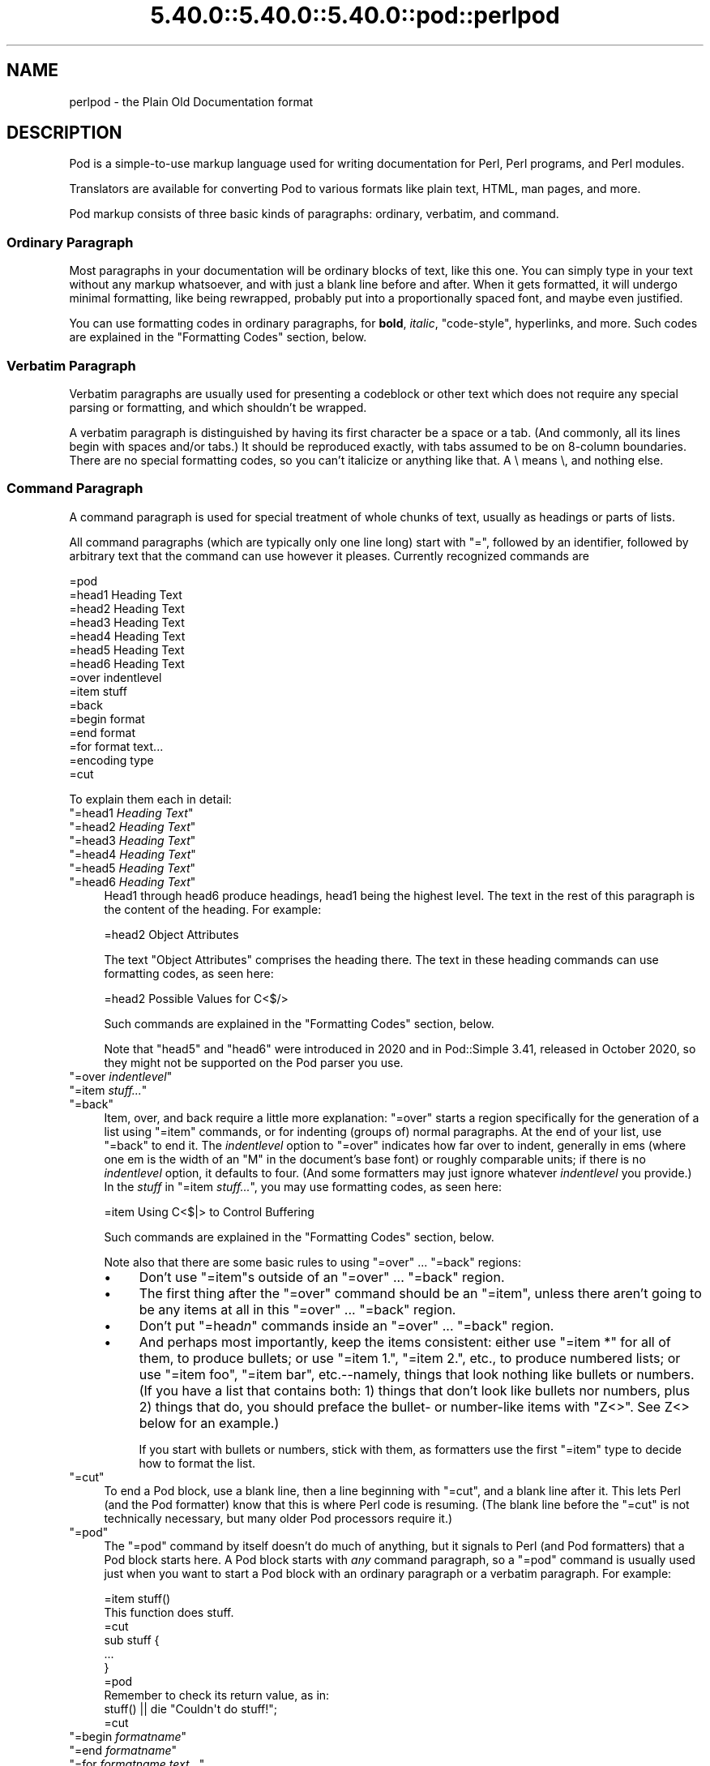 .\" Automatically generated by Pod::Man 5.0102 (Pod::Simple 3.45)
.\"
.\" Standard preamble:
.\" ========================================================================
.de Sp \" Vertical space (when we can't use .PP)
.if t .sp .5v
.if n .sp
..
.de Vb \" Begin verbatim text
.ft CW
.nf
.ne \\$1
..
.de Ve \" End verbatim text
.ft R
.fi
..
.\" \*(C` and \*(C' are quotes in nroff, nothing in troff, for use with C<>.
.ie n \{\
.    ds C` ""
.    ds C' ""
'br\}
.el\{\
.    ds C`
.    ds C'
'br\}
.\"
.\" Escape single quotes in literal strings from groff's Unicode transform.
.ie \n(.g .ds Aq \(aq
.el       .ds Aq '
.\"
.\" If the F register is >0, we'll generate index entries on stderr for
.\" titles (.TH), headers (.SH), subsections (.SS), items (.Ip), and index
.\" entries marked with X<> in POD.  Of course, you'll have to process the
.\" output yourself in some meaningful fashion.
.\"
.\" Avoid warning from groff about undefined register 'F'.
.de IX
..
.nr rF 0
.if \n(.g .if rF .nr rF 1
.if (\n(rF:(\n(.g==0)) \{\
.    if \nF \{\
.        de IX
.        tm Index:\\$1\t\\n%\t"\\$2"
..
.        if !\nF==2 \{\
.            nr % 0
.            nr F 2
.        \}
.    \}
.\}
.rr rF
.\" ========================================================================
.\"
.IX Title "5.40.0::5.40.0::5.40.0::pod::perlpod 3"
.TH 5.40.0::5.40.0::5.40.0::pod::perlpod 3 2024-12-13 "perl v5.40.0" "Perl Programmers Reference Guide"
.\" For nroff, turn off justification.  Always turn off hyphenation; it makes
.\" way too many mistakes in technical documents.
.if n .ad l
.nh
.SH NAME
perlpod \- the Plain Old Documentation format
.IX Xref "POD plain old documentation"
.SH DESCRIPTION
.IX Header "DESCRIPTION"
Pod is a simple-to-use markup language used for writing documentation
for Perl, Perl programs, and Perl modules.
.PP
Translators are available for converting Pod to various formats
like plain text, HTML, man pages, and more.
.PP
Pod markup consists of three basic kinds of paragraphs:
ordinary,
verbatim, and 
command.
.SS "Ordinary Paragraph"
.IX Xref "POD, ordinary paragraph"
.IX Subsection "Ordinary Paragraph"
Most paragraphs in your documentation will be ordinary blocks
of text, like this one.  You can simply type in your text without
any markup whatsoever, and with just a blank line before and
after.  When it gets formatted, it will undergo minimal formatting, 
like being rewrapped, probably put into a proportionally spaced
font, and maybe even justified.
.PP
You can use formatting codes in ordinary paragraphs, for \fBbold\fR,
\&\fIitalic\fR, \f(CW\*(C`code\-style\*(C'\fR, hyperlinks, and more.  Such
codes are explained in the "Formatting Codes"
section, below.
.SS "Verbatim Paragraph"
.IX Xref "POD, verbatim paragraph verbatim"
.IX Subsection "Verbatim Paragraph"
Verbatim paragraphs are usually used for presenting a codeblock or
other text which does not require any special parsing or formatting,
and which shouldn't be wrapped.
.PP
A verbatim paragraph is distinguished by having its first character
be a space or a tab.  (And commonly, all its lines begin with spaces
and/or tabs.)  It should be reproduced exactly, with tabs assumed to
be on 8\-column boundaries.  There are no special formatting codes,
so you can't italicize or anything like that.  A \e means \e, and
nothing else.
.SS "Command Paragraph"
.IX Xref "POD, command"
.IX Subsection "Command Paragraph"
A command paragraph is used for special treatment of whole chunks
of text, usually as headings or parts of lists.
.PP
All command paragraphs (which are typically only one line long) start
with "=", followed by an identifier, followed by arbitrary text that
the command can use however it pleases.  Currently recognized commands
are
.PP
.Vb 10
\&    =pod
\&    =head1 Heading Text
\&    =head2 Heading Text
\&    =head3 Heading Text
\&    =head4 Heading Text
\&    =head5 Heading Text
\&    =head6 Heading Text
\&    =over indentlevel
\&    =item stuff
\&    =back
\&    =begin format
\&    =end format
\&    =for format text...
\&    =encoding type
\&    =cut
.Ve
.PP
To explain them each in detail:
.ie n .IP """=head1 \fIHeading Text\fR""" 4
.el .IP "\f(CW=head1 \fR\f(CIHeading Text\fR\f(CW\fR" 4
.IX Xref "=head1 =head2 =head3 =head4 =head5 =head6 head1 head2 head3 head4 head5 head6"
.IX Item "=head1 Heading Text"
.PD 0
.ie n .IP """=head2 \fIHeading Text\fR""" 4
.el .IP "\f(CW=head2 \fR\f(CIHeading Text\fR\f(CW\fR" 4
.IX Item "=head2 Heading Text"
.ie n .IP """=head3 \fIHeading Text\fR""" 4
.el .IP "\f(CW=head3 \fR\f(CIHeading Text\fR\f(CW\fR" 4
.IX Item "=head3 Heading Text"
.ie n .IP """=head4 \fIHeading Text\fR""" 4
.el .IP "\f(CW=head4 \fR\f(CIHeading Text\fR\f(CW\fR" 4
.IX Item "=head4 Heading Text"
.ie n .IP """=head5 \fIHeading Text\fR""" 4
.el .IP "\f(CW=head5 \fR\f(CIHeading Text\fR\f(CW\fR" 4
.IX Item "=head5 Heading Text"
.ie n .IP """=head6 \fIHeading Text\fR""" 4
.el .IP "\f(CW=head6 \fR\f(CIHeading Text\fR\f(CW\fR" 4
.IX Item "=head6 Heading Text"
.PD
Head1 through head6 produce headings, head1 being the highest
level.  The text in the rest of this paragraph is the content of the
heading.  For example:
.Sp
.Vb 1
\&  =head2 Object Attributes
.Ve
.Sp
The text "Object Attributes" comprises the heading there.
The text in these heading commands can use formatting codes, as seen here:
.Sp
.Vb 1
\&  =head2 Possible Values for C<$/>
.Ve
.Sp
Such commands are explained in the
"Formatting Codes" section, below.
.Sp
Note that \f(CW\*(C`head5\*(C'\fR and \f(CW\*(C`head6\*(C'\fR were introduced in 2020 and in
Pod::Simple 3.41, released in October 2020, so they might not be
supported on the Pod parser you use.
.ie n .IP """=over \fIindentlevel\fR""" 4
.el .IP "\f(CW=over \fR\f(CIindentlevel\fR\f(CW\fR" 4
.IX Xref "=over =item =back over item back"
.IX Item "=over indentlevel"
.PD 0
.ie n .IP """=item \fIstuff...\fR""" 4
.el .IP "\f(CW=item \fR\f(CIstuff...\fR\f(CW\fR" 4
.IX Item "=item stuff..."
.ie n .IP """=back""" 4
.el .IP \f(CW=back\fR 4
.IX Item "=back"
.PD
Item, over, and back require a little more explanation:  "=over" starts
a region specifically for the generation of a list using "=item"
commands, or for indenting (groups of) normal paragraphs.  At the end
of your list, use "=back" to end it.  The \fIindentlevel\fR option to
"=over" indicates how far over to indent, generally in ems (where
one em is the width of an "M" in the document's base font) or roughly
comparable units; if there is no \fIindentlevel\fR option, it defaults
to four.  (And some formatters may just ignore whatever \fIindentlevel\fR
you provide.)  In the \fIstuff\fR in \f(CW\*(C`=item \fR\f(CIstuff...\fR\f(CW\*(C'\fR, you may
use formatting codes, as seen here:
.Sp
.Vb 1
\&  =item Using C<$|> to Control Buffering
.Ve
.Sp
Such commands are explained in the
"Formatting Codes" section, below.
.Sp
Note also that there are some basic rules to using "=over" ...
"=back" regions:
.RS 4
.IP \(bu 4
Don't use "=item"s outside of an "=over" ... "=back" region.
.IP \(bu 4
The first thing after the "=over" command should be an "=item", unless
there aren't going to be any items at all in this "=over" ... "=back"
region.
.IP \(bu 4
Don't put "=head\fIn\fR" commands inside an "=over" ... "=back" region.
.IP \(bu 4
And perhaps most importantly, keep the items consistent: either use
"=item *" for all of them, to produce bullets; or use "=item 1.",
"=item 2.", etc., to produce numbered lists; or use "=item foo",
"=item bar", etc.\-\-namely, things that look nothing like bullets or
numbers.  (If you have a list that contains both: 1) things that don't
look like bullets nor numbers,  plus 2) things that do, you should
preface the bullet\- or number-like items with \f(CW\*(C`Z<>\*(C'\fR.  See
Z<>
below for an example.)
.Sp
If you start with bullets or numbers, stick with them, as
formatters use the first "=item" type to decide how to format the
list.
.RE
.RS 4
.RE
.ie n .IP """=cut""" 4
.el .IP \f(CW=cut\fR 4
.IX Xref "=cut cut"
.IX Item "=cut"
To end a Pod block, use a blank line,
then a line beginning with "=cut", and a blank
line after it.  This lets Perl (and the Pod formatter) know that
this is where Perl code is resuming.  (The blank line before the "=cut"
is not technically necessary, but many older Pod processors require it.)
.ie n .IP """=pod""" 4
.el .IP \f(CW=pod\fR 4
.IX Xref "=pod pod"
.IX Item "=pod"
The "=pod" command by itself doesn't do much of anything, but it
signals to Perl (and Pod formatters) that a Pod block starts here.  A
Pod block starts with \fIany\fR command paragraph, so a "=pod" command is
usually used just when you want to start a Pod block with an ordinary
paragraph or a verbatim paragraph.  For example:
.Sp
.Vb 1
\&  =item stuff()
\&
\&  This function does stuff.
\&
\&  =cut
\&
\&  sub stuff {
\&    ...
\&  }
\&
\&  =pod
\&
\&  Remember to check its return value, as in:
\&
\&    stuff() || die "Couldn\*(Aqt do stuff!";
\&
\&  =cut
.Ve
.ie n .IP """=begin \fIformatname\fR""" 4
.el .IP "\f(CW=begin \fR\f(CIformatname\fR\f(CW\fR" 4
.IX Xref "=begin =end =for begin end for"
.IX Item "=begin formatname"
.PD 0
.ie n .IP """=end \fIformatname\fR""" 4
.el .IP "\f(CW=end \fR\f(CIformatname\fR\f(CW\fR" 4
.IX Item "=end formatname"
.ie n .IP """=for \fIformatname\fR \fItext...\fR""" 4
.el .IP "\f(CW=for \fR\f(CIformatname\fR\f(CW \fR\f(CItext...\fR\f(CW\fR" 4
.IX Item "=for formatname text..."
.PD
For, begin, and end will let you have regions of text/code/data that
are not generally interpreted as normal Pod text, but are passed
directly to particular formatters, or are otherwise special.  A
formatter that can use that format will use the region, otherwise it
will be completely ignored.
.Sp
A command "=begin \fIformatname\fR", some paragraphs, and a
command "=end \fIformatname\fR", mean that the text/data in between
is meant for formatters that understand the special format
called \fIformatname\fR.  For example,
.Sp
.Vb 1
\&  =begin html
\&
\&  <hr> <img src="thang.png">
\&  <p> This is a raw HTML paragraph </p>
\&
\&  =end html
.Ve
.Sp
The command "=for \fIformatname\fR \fItext...\fR"
specifies that the remainder of just this paragraph (starting
right after \fIformatname\fR) is in that special format.
.Sp
.Vb 2
\&  =for html <hr> <img src="thang.png">
\&  <p> This is a raw HTML paragraph </p>
.Ve
.Sp
This means the same thing as the above "=begin html" ... "=end html"
region.
.Sp
That is, with "=for", you can have only one paragraph's worth
of text (i.e., the text in "=foo targetname text..."), but with
"=begin targetname" ... "=end targetname", you can have any amount
of stuff in between.  (Note that there still must be a blank line
after the "=begin" command and a blank line before the "=end"
command.)
.Sp
Here are some examples of how to use these:
.Sp
.Vb 1
\&  =begin html
\&
\&  <br>Figure 1.<br><IMG SRC="figure1.png"><br>
\&
\&  =end html
\&
\&  =begin text
\&
\&    \-\-\-\-\-\-\-\-\-\-\-\-\-\-\-
\&    |  foo        |
\&    |        bar  |
\&    \-\-\-\-\-\-\-\-\-\-\-\-\-\-\-
\&
\&  ^^^^ Figure 1. ^^^^
\&
\&  =end text
.Ve
.Sp
Some format names that formatters currently are known to accept
include "roff", "man", "latex", "tex", "text", and "html".  (Some
formatters will treat some of these as synonyms.)
.Sp
A format name of "comment" is common for just making notes (presumably
to yourself) that won't appear in any formatted version of the Pod
document:
.Sp
.Vb 2
\&  =for comment
\&  Make sure that all the available options are documented!
.Ve
.Sp
Some \fIformatnames\fR will require a leading colon (as in
\&\f(CW"=for :formatname"\fR, or
\&\f(CW"=begin :formatname" ... "=end :formatname"\fR),
to signal that the text is not raw data, but instead \fIis\fR Pod text
(i.e., possibly containing formatting codes) that's just not for
normal formatting (e.g., may not be a normal-use paragraph, but might
be for formatting as a footnote).
.ie n .IP """=encoding \fIencodingname\fR""" 4
.el .IP "\f(CW=encoding \fR\f(CIencodingname\fR\f(CW\fR" 4
.IX Xref "=encoding encoding"
.IX Item "=encoding encodingname"
This command is used for declaring the encoding of a document.  Most
users won't need this; but if your encoding isn't US-ASCII,
then put a \f(CW\*(C`=encoding \fR\f(CIencodingname\fR\f(CW\*(C'\fR command very early in the document so
that pod formatters will know how to decode the document.  For
\&\fIencodingname\fR, use a name recognized by the Encode::Supported
module.  Some pod formatters may try to guess between a Latin\-1 or
CP\-1252 versus
UTF\-8 encoding, but they may guess wrong.  It's best to be explicit if
you use anything besides strict ASCII.  Examples:
.Sp
.Vb 1
\&  =encoding latin1
\&
\&  =encoding utf8
\&
\&  =encoding koi8\-r
\&
\&  =encoding ShiftJIS
\&
\&  =encoding big5
.Ve
.Sp
\&\f(CW\*(C`=encoding\*(C'\fR affects the whole document, and must occur only once.
.PP
And don't forget, all commands but \f(CW\*(C`=encoding\*(C'\fR last up
until the end of its \fIparagraph\fR, not its line.  So in the
examples below, you can see that every command needs the blank
line after it, to end its paragraph.  (And some older Pod translators
may require the \f(CW\*(C`=encoding\*(C'\fR line to have a following blank line as
well, even though it should be legal to omit.)
.PP
Some examples of lists include:
.PP
.Vb 1
\&  =over
\&
\&  =item *
\&
\&  First item
\&
\&  =item *
\&
\&  Second item
\&
\&  =back
\&
\&  =over
\&
\&  =item Foo()
\&
\&  Description of Foo function
\&
\&  =item Bar()
\&
\&  Description of Bar function
\&
\&  =back
.Ve
.SS "Formatting Codes"
.IX Xref "POD, formatting code formatting code POD, interior sequence interior sequence"
.IX Subsection "Formatting Codes"
In ordinary paragraphs and in some command paragraphs, various
formatting codes (a.k.a. "interior sequences") can be used:
.ie n .IP """I<text>"" \-\- italic text" 4
.el .IP "\f(CWI<text>\fR \-\- italic text" 4
.IX Xref "I I<> POD, formatting code, italic italic"
.IX Item "I<text> -- italic text"
Used for emphasis ("\f(CW\*(C`be I<careful!>\*(C'\fR") and parameters
("\f(CW\*(C`redo I<LABEL>\*(C'\fR")
.ie n .IP """B<text>"" \-\- bold text" 4
.el .IP "\f(CWB<text>\fR \-\- bold text" 4
.IX Xref "B B<> POD, formatting code, bold bold"
.IX Item "B<text> -- bold text"
Used for switches ("\f(CW\*(C`perl\*(Aqs B<\-n> switch\*(C'\fR"), programs
("\f(CW\*(C`some systems provide a B<chfn> for that\*(C'\fR"),
emphasis ("\f(CW\*(C`be B<careful!>\*(C'\fR"), and so on
("\f(CW\*(C`and that feature is known as B<autovivification>\*(C'\fR").
.ie n .IP """C<code>"" \-\- code text" 4
.el .IP "\f(CWC<code>\fR \-\- code text" 4
.IX Xref "C C<> POD, formatting code, code code"
.IX Item "C<code> -- code text"
Renders code in a typewriter font, or gives some other indication that
this represents program text ("\f(CW\*(C`C<gmtime($^T)>\*(C'\fR") or some other
form of computerese ("\f(CW\*(C`C<drwxr\-xr\-x>\*(C'\fR").
.ie n .IP """L<name>"" \-\- a hyperlink" 4
.el .IP "\f(CWL<name>\fR \-\- a hyperlink" 4
.IX Xref "L L<> POD, formatting code, hyperlink hyperlink"
.IX Item "L<name> -- a hyperlink"
There are various syntaxes, listed below.  In the syntaxes given,
\&\f(CW\*(C`text\*(C'\fR, \f(CW\*(C`name\*(C'\fR, and \f(CW\*(C`section\*(C'\fR cannot contain the characters
\&'/' and '|'; and any '<' or '>' should be matched.
.RS 4
.IP \(bu 4
\&\f(CW\*(C`L<name>\*(C'\fR
.Sp
Link to a Perl manual page (e.g., \f(CW\*(C`L<Net::Ping>\*(C'\fR).  Note
that \f(CW\*(C`name\*(C'\fR should not contain spaces.  This syntax
is also occasionally used for references to Unix man pages, as in
\&\f(CW\*(C`L<crontab(5)>\*(C'\fR.
.IP \(bu 4
\&\f(CW\*(C`L<name/"sec">\*(C'\fR or \f(CW\*(C`L<name/sec>\*(C'\fR
.Sp
Link to a section in other manual page.  E.g.,
\&\f(CW\*(C`L<perlsyn/"For Loops">\*(C'\fR
.IP \(bu 4
\&\f(CW\*(C`L</"sec">\*(C'\fR or \f(CW\*(C`L</sec>\*(C'\fR
.Sp
Link to a section in this manual page.  E.g.,
\&\f(CW\*(C`L</"Object Methods">\*(C'\fR
.RE
.RS 4
.Sp
A section is started by the named heading or item.  For
example, \f(CW\*(C`L<perlvar/$.>\*(C'\fR or \f(CW\*(C`L<perlvar/"$.">\*(C'\fR both
link to the section started by "\f(CW\*(C`=item $.\*(C'\fR" in perlvar.  And
\&\f(CW\*(C`L<perlsyn/For Loops>\*(C'\fR or \f(CW\*(C`L<perlsyn/"For Loops">\*(C'\fR
both link to the section started by "\f(CW\*(C`=head2 For Loops\*(C'\fR"
in perlsyn.
.Sp
To control what text is used for display, you
use "\f(CW\*(C`L<text|...>\*(C'\fR", as in:
.IP \(bu 4
\&\f(CW\*(C`L<text|name>\*(C'\fR
.Sp
Link this text to that manual page.  E.g.,
\&\f(CW\*(C`L<Perl Error Messages|perldiag>\*(C'\fR
.IP \(bu 4
\&\f(CW\*(C`L<text|name/"sec">\*(C'\fR or \f(CW\*(C`L<text|name/sec>\*(C'\fR
.Sp
Link this text to that section in that manual page.  E.g.,
\&\f(CW\*(C`L<postfix "if"|perlsyn/"Statement Modifiers">\*(C'\fR
.IP \(bu 4
\&\f(CW\*(C`L<text|/"sec">\*(C'\fR or \f(CW\*(C`L<text|/sec>\*(C'\fR
or \f(CW\*(C`L<text|"sec">\*(C'\fR
.Sp
Link this text to that section in this manual page.  E.g.,
\&\f(CW\*(C`L<the various attributes|/"Member Data">\*(C'\fR
.RE
.RS 4
.Sp
Or you can link to a web page:
.IP \(bu 4
\&\f(CW\*(C`L<scheme:...>\*(C'\fR
.Sp
\&\f(CW\*(C`L<text|scheme:...>\*(C'\fR
.Sp
Links to an absolute URL.  For example, \f(CW\*(C`L<http://www.perl.org/>\*(C'\fR or
\&\f(CW\*(C`L<The Perl Home Page|http://www.perl.org/>\*(C'\fR.
.RE
.RS 4
.RE
.ie n .IP """E<escape>"" \-\- a character escape" 4
.el .IP "\f(CWE<escape>\fR \-\- a character escape" 4
.IX Xref "E E<> POD, formatting code, escape escape"
.IX Item "E<escape> -- a character escape"
Very similar to HTML/XML \f(CW\*(C`&\fR\f(CIfoo\fR\f(CW;\*(C'\fR "entity references":
.RS 4
.IP \(bu 4
\&\f(CW\*(C`E<lt>\*(C'\fR \-\- a literal < (less than)
.IP \(bu 4
\&\f(CW\*(C`E<gt>\*(C'\fR \-\- a literal > (greater than)
.IP \(bu 4
\&\f(CW\*(C`E<verbar>\*(C'\fR \-\- a literal | (\fIver\fRtical \fIbar\fR)
.IP \(bu 4
\&\f(CW\*(C`E<sol>\*(C'\fR \-\- a literal / (\fIsol\fRidus)
.Sp
The above four are optional except in other formatting codes,
notably \f(CW\*(C`L<...>\*(C'\fR, and when preceded by a
capital letter.
.IP \(bu 4
\&\f(CW\*(C`E<htmlname>\*(C'\fR
.Sp
Some non-numeric HTML entity name, such as \f(CW\*(C`E<eacute>\*(C'\fR,
meaning the same thing as \f(CW\*(C`&eacute;\*(C'\fR in HTML \-\- i.e., a lowercase
e with an acute (/\-shaped) accent.
.IP \(bu 4
\&\f(CW\*(C`E<number>\*(C'\fR
.Sp
The ASCII/Latin\-1/Unicode character with that number.  A
leading "0x" means that \fInumber\fR is hex, as in
\&\f(CW\*(C`E<0x201E>\*(C'\fR.  A leading "0" means that \fInumber\fR is octal,
as in \f(CW\*(C`E<075>\*(C'\fR.  Otherwise \fInumber\fR is interpreted as being
in decimal, as in \f(CW\*(C`E<181>\*(C'\fR.
.Sp
Note that older Pod formatters might not recognize octal or
hex numeric escapes, and that many formatters cannot reliably
render characters above 255.  (Some formatters may even have
to use compromised renderings of Latin\-1/CP\-1252 characters, like
rendering \f(CW\*(C`E<eacute>\*(C'\fR as just a plain "e".)
.RE
.RS 4
.RE
.ie n .IP """F<filename>"" \-\- used for filenames" 4
.el .IP "\f(CWF<filename>\fR \-\- used for filenames" 4
.IX Xref "F F<> POD, formatting code, filename filename"
.IX Item "F<filename> -- used for filenames"
Typically displayed in italics.  Example: "\f(CW\*(C`F<.cshrc>\*(C'\fR"
.ie n .IP """S<text>"" \-\- text contains non-breaking spaces" 4
.el .IP "\f(CWS<text>\fR \-\- text contains non-breaking spaces" 4
.IX Xref "S S<> POD, formatting code, non-breaking space non-breaking space"
.IX Item "S<text> -- text contains non-breaking spaces"
This means that the words in \fItext\fR should not be broken
across lines.  Example: \f(CW\*(C`S<$x\ ?\ $y\ :\ $z>\*(C'\fR.
.ie n .IP """X<topic name>"" \-\- an index entry" 4
.el .IP "\f(CWX<topic name>\fR \-\- an index entry" 4
.IX Xref "X X<> POD, formatting code, index entry index entry"
.IX Item "X<topic name> -- an index entry"
This is ignored by most formatters, but some may use it for building
indexes.  It always renders as empty-string.
Example: \f(CW\*(C`X<absolutizing relative URLs>\*(C'\fR
.ie n .IP """Z<>"" \-\- a null (zero-effect) formatting code" 4
.el .IP "\f(CWZ<>\fR \-\- a null (zero-effect) formatting code" 4
.IX Xref "Z Z<> POD, formatting code, null null"
.IX Item "Z<> -- a null (zero-effect) formatting code"
This is rarely used.  It's one way to get around using an
E<...> code sometimes.  For example, instead of
"\f(CW\*(C`NE<lt>3\*(C'\fR" (for "N<3") you could write
"\f(CW\*(C`NZ<><3\*(C'\fR" (the "Z<>" breaks up the "N" and
the "<" so they can't be considered
the part of a (fictitious) "N<...>" code).
.Sp
Another use is to indicate that \fIstuff\fR in \f(CW\*(C`=item Z<>\fR\f(CIstuff...\fR\f(CW\*(C'\fR
is not to be considered to be a bullet or number.  For example,
without the \f(CW\*(C`Z<>\*(C'\fR, the line
.Sp
.Vb 1
\& =item Z<>500 Server error
.Ve
.Sp
could possibly be parsed as an item in a numbered list when it isn't
meant to be.
.Sp
Still another use is to maintain visual space between \f(CW\*(C`=item\*(C'\fR lines.
If you specify
.Sp
.Vb 1
\& =item foo
\&
\& =item bar
.Ve
.Sp
it will typically get rendered as
.Sp
.Vb 2
\& foo
\& bar
.Ve
.Sp
That may be what you want, but if what you really want is
.Sp
.Vb 1
\& foo
\&
\& bar
.Ve
.Sp
you can use \f(CW\*(C`Z<>\*(C'\fR to accomplish that
.Sp
.Vb 1
\& =item foo
\&
\& Z<>
\&
\& =item bar
.Ve
.PP
Most of the time, you will need only a single set of angle brackets to
delimit the beginning and end of formatting codes.  However,
sometimes you will want to put a real right angle bracket (a
greater-than sign, '>') inside of a formatting code.  This is particularly
common when using a formatting code to provide a different font-type for a
snippet of code.  As with all things in Perl, there is more than
one way to do it.  One way is to simply escape the closing bracket
using an \f(CW\*(C`E\*(C'\fR code:
.PP
.Vb 1
\&    C<$a E<lt>=E<gt> $b>
.Ve
.PP
This will produce: "\f(CW\*(C`$a <=> $b\*(C'\fR"
.PP
A more readable, and perhaps more "plain" way is to use an alternate
set of delimiters that doesn't require a single ">" to be escaped.
Doubled angle brackets ("<<" and ">>") may be used \fIif and only if there is
whitespace right after the opening delimiter and whitespace right
before the closing delimiter!\fR  For example, the following will
do the trick:
.IX Xref "POD, formatting code, escaping with multiple brackets"
.PP
.Vb 1
\&    C<< $a <=> $b >>
.Ve
.PP
In fact, you can use as many repeated angle-brackets as you like so
long as you have the same number of them in the opening and closing
delimiters, and make sure that whitespace immediately follows the last
\&'<' of the opening delimiter, and immediately precedes the first '>'
of the closing delimiter.  (The whitespace is ignored.)  So the
following will also work:
.IX Xref "POD, formatting code, escaping with multiple brackets"
.PP
.Vb 2
\&    C<<< $a <=> $b >>>
\&    C<<<<  $a <=> $b     >>>>
.Ve
.PP
And they all mean exactly the same as this:
.PP
.Vb 1
\&    C<$a E<lt>=E<gt> $b>
.Ve
.PP
The multiple-bracket form does not affect the interpretation of the contents of
the formatting code, only how it must end.  That means that the examples above
are also exactly the same as this:
.PP
.Vb 1
\&    C<< $a E<lt>=E<gt> $b >>
.Ve
.PP
As a further example, this means that if you wanted to put these bits of
code in \f(CW\*(C`C\*(C'\fR (code) style:
.PP
.Vb 2
\&    open(X, ">>thing.dat") || die $!
\&    $foo\->bar();
.Ve
.PP
you could do it like so:
.PP
.Vb 2
\&    C<<< open(X, ">>thing.dat") || die $! >>>
\&    C<< $foo\->bar(); >>
.Ve
.PP
which is presumably easier to read than the old way:
.PP
.Vb 2
\&    C<open(X, "E<gt>E<gt>thing.dat") || die $!>
\&    C<$foo\-E<gt>bar();>
.Ve
.PP
This is currently supported by pod2text (Pod::Text), pod2man (Pod::Man),
and any other pod2xxx or Pod::Xxxx translators that use
Pod::Parser 1.093 or later, or Pod::Tree 1.02 or later.
.SS "The Intent"
.IX Xref "POD, intent of"
.IX Subsection "The Intent"
The intent is simplicity of use, not power of expression.  Paragraphs
look like paragraphs (block format), so that they stand out
visually, and so that I could run them through \f(CW\*(C`fmt\*(C'\fR easily to reformat
them (that's F7 in my version of \fBvi\fR, or Esc Q in my version of
\&\fBemacs\fR).  I wanted the translator to always leave the \f(CW\*(C`\*(Aq\*(C'\fR and \f(CW\*(C`\`\*(C'\fR and
\&\f(CW\*(C`"\*(C'\fR quotes alone, in verbatim mode, so I could slurp in a
working program, shift it over four spaces, and have it print out, er,
verbatim.  And presumably in a monospace font.
.PP
The Pod format is not necessarily sufficient for writing a book.  Pod
is just meant to be an idiot-proof common source for nroff, HTML,
TeX, and other markup languages, as used for online
documentation.  Translators exist for \fBpod2text\fR, \fBpod2html\fR,
\&\fBpod2man\fR (that's for \fBnroff\fR\|(1) and \fBtroff\fR\|(1)), \fBpod2latex\fR, and
\&\fBpod2fm\fR.  Various others are available in CPAN.
.SS "Embedding Pods in Perl Modules"
.IX Xref "POD, embedding"
.IX Subsection "Embedding Pods in Perl Modules"
You can embed Pod documentation in your Perl modules and scripts.  Start
your documentation with an empty line, a "=head1" command at the
beginning, and end it with a "=cut" command and an empty line.  The
\&\fBperl\fR executable will ignore the Pod text.  You can place a Pod
statement where \fBperl\fR expects the beginning of a new statement, but
not within a statement, as that would result in an error.  See any of
the supplied library modules for examples.
.PP
If you're going to put your Pod at the end of the file, and you're using
an \f(CW\*(C`_\|_END_\|_\*(C'\fR or \f(CW\*(C`_\|_DATA_\|_\*(C'\fR cut mark, make sure to put an empty line there
before the first Pod command.
.PP
.Vb 1
\&  _\|_END_\|_
\&
\&  =head1 NAME
\&
\&  Time::Local \- efficiently compute time from local and GMT time
.Ve
.PP
Without that empty line before the "=head1", many translators wouldn't
have recognized the "=head1" as starting a Pod block.
.SS "Hints for Writing Pod"
.IX Subsection "Hints for Writing Pod"
.IP \(bu 4

.IX Xref "podchecker POD, validating"
.Sp
The \fBpodchecker\fR command is provided for checking Pod syntax for errors
and warnings.  For example, it checks for completely blank lines in
Pod blocks and for unknown commands and formatting codes.  You should
still also pass your document through one or more translators and proofread
the result, or print out the result and proofread that.  Some of the
problems found may be bugs in the translators, which you may or may not
wish to work around.
.IP \(bu 4
If you're more familiar with writing in HTML than with writing in Pod, you
can try your hand at writing documentation in simple HTML, and converting
it to Pod with the experimental Pod::HTML2Pod module,
(available in CPAN), and looking at the resulting code.  The experimental
Pod::PXML module in CPAN might also be useful.
.IP \(bu 4
Many older Pod translators require the lines before every Pod
command and after every Pod command (including "=cut"!) to be a blank
line.  Having something like this:
.Sp
.Vb 2
\& # \- \- \- \- \- \- \- \- \- \- \- \-
\& =item $firecracker\->boom()
\&
\& This noisily detonates the firecracker object.
\& =cut
\& sub boom {
\& ...
.Ve
.Sp
\&...will make such Pod translators completely fail to see the Pod block
at all.
.Sp
Instead, have it like this:
.Sp
.Vb 1
\& # \- \- \- \- \- \- \- \- \- \- \- \-
\&
\& =item $firecracker\->boom()
\&
\& This noisily detonates the firecracker object.
\&
\& =cut
\&
\& sub boom {
\& ...
.Ve
.IP \(bu 4
Some older Pod translators require paragraphs (including command
paragraphs like "=head2 Functions") to be separated by \fIcompletely\fR
empty lines.  If you have an apparently empty line with some spaces
on it, this might not count as a separator for those translators, and
that could cause odd formatting.
.IP \(bu 4
Older translators might add wording around an L<> link, so that
\&\f(CW\*(C`L<Foo::Bar>\*(C'\fR may become "the Foo::Bar manpage", for example.
So you shouldn't write things like \f(CW\*(C`the L<foo>
documentation\*(C'\fR, if you want the translated document to read sensibly.
Instead, write \f(CW\*(C`the L<Foo::Bar|Foo::Bar> documentation\*(C'\fR or
\&\f(CW\*(C`L<the Foo::Bar documentation|Foo::Bar>\*(C'\fR, to control how the
link comes out.
.IP \(bu 4
Going past the 70th column in a verbatim block might be ungracefully
wrapped by some formatters.
.SH "SEE ALSO"
.IX Header "SEE ALSO"
perlpodspec, "PODs: Embedded Documentation" in perlsyn,
perlnewmod, perldoc, pod2html, pod2man, podchecker.
.SH AUTHOR
.IX Header "AUTHOR"
Larry Wall, Sean M. Burke
